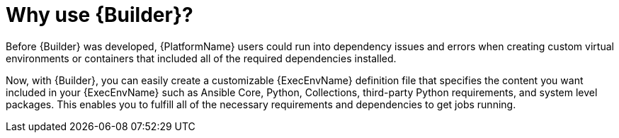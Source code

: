 [id="con-why-builder"]

= Why use {Builder}?

Before {Builder} was developed, {PlatformName} users could run into dependency issues and errors when creating custom virtual environments or containers that included all of the required dependencies installed.

Now, with {Builder}, you can easily create a customizable {ExecEnvName} definition file that specifies the content you want included in your {ExecEnvName} such as Ansible Core, Python, Collections, third-party Python requirements, and system level packages. This enables you to fulfill all of the necessary requirements and dependencies to get jobs running.
